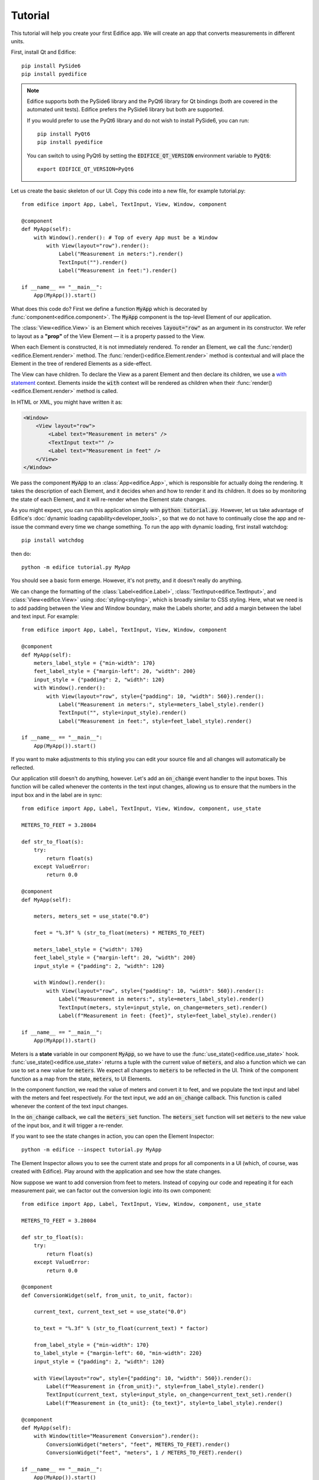 Tutorial
========

.. figure:: /image/example_tutorial.png

This tutorial will help you create your first Edifice app.
We will create an app that converts measurements in different units.

First, install Qt and Edifice::

    pip install PySide6
    pip install pyedifice

.. note::

    Edifice supports both the PySide6 library and the PyQt6 library
    for Qt bindings (both are covered in the automated unit tests).
    Edifice prefers the PySide6 library but both are supported.

    If you would prefer to use the PyQt6 library and do not wish to
    install PySide6, you can run::

        pip install PyQt6
        pip install pyedifice

    You can switch to using PyQt6 by setting the :code:`EDIFICE_QT_VERSION` environment variable to :code:`PyQt6`::

        export EDIFICE_QT_VERSION=PyQt6


Let us create the basic skeleton of our UI.
Copy this code into a new file, for example tutorial.py::

    from edifice import App, Label, TextInput, View, Window, component

    @component
    def MyApp(self):
        with Window().render(): # Top of every App must be a Window
            with View(layout="row").render():
                Label("Measurement in meters:").render()
                TextInput("").render()
                Label("Measurement in feet:").render()

    if __name__ == "__main__":
        App(MyApp()).start()

What does this code do?
First we define a function :code:`MyApp` which is decorated by
:func:`component<edifice.component>`.
The :code:`MyApp` component is the top-level Element of our application.

The :class:`View<edifice.View>` is an Element which receives :code:`layout="row"`
as an argument in its constructor.
We refer to layout as a **"prop"** of the View Element — it is a property
passed to the View.

When each Element is constructed, it is not immediately rendered. To render an Element,
we call the :func:`render()<edifice.Element.render>` method. The :func:`render()<edifice.Element.render>` method
is contextual and will place the Element in the tree of rendered Elements
as a side-effect.

The View can have children. To declare the View as a parent Element and
then declare its children, we use a
`with statement <https://docs.python.org/3/reference/compound_stmts.html#with>`_
context. Elements inside the :code:`with` context will be rendered as children
when their :func:`render()<edifice.Element.render>` method is called.

In HTML or XML, you might have written it as:

.. code-block:: xml

    <Window>
        <View layout="row">
            <Label text="Measurement in meters" />
            <TextInput text="" />
            <Label text="Measurement in feet" />
        </View>
    </Window>

We pass the component :code:`MyApp`
to an :class:`App<edifice.App>`,
which is responsible for actually doing the rendering.
It takes the description of each Element, and it decides when and how to render it and its children.
It does so by monitoring the state of each Element, and it will re-render
when the Element state changes.

As you might expect, you can run this application simply with :code:`python tutorial.py`.
However, let us take advantage of Edifice's :doc:`dynamic loading capability<developer_tools>`,
so that we do not have to continually close the app and re-issue the command every time we change something.
To run the app with dynamic loading, first install watchdog::

    pip install watchdog

then do::

    python -m edifice tutorial.py MyApp

You should see a basic form emerge. However, it's not pretty, and it doesn't really do anything.

We can change the formatting of the :class:`Label<edifice.Label>`, :class:`TextInput<edifice.TextInput>`, and
:class:`View<edifice.View>` using :doc:`styling<styling>`,
which is broadly similar to CSS styling.
Here, what we need is to add padding between the View and Window boundary,
make the Labels shorter, and add a margin between the label and text input.
For example::

    from edifice import App, Label, TextInput, View, Window, component

    @component
    def MyApp(self):
        meters_label_style = {"min-width": 170}
        feet_label_style = {"margin-left": 20, "width": 200}
        input_style = {"padding": 2, "width": 120}
        with Window().render():
            with View(layout="row", style={"padding": 10, "width": 560}).render():
                Label("Measurement in meters:", style=meters_label_style).render()
                TextInput("", style=input_style).render()
                Label("Measurement in feet:", style=feet_label_style).render()

    if __name__ == "__main__":
        App(MyApp()).start()

If you want to make adjustments to this styling you can edit your source file
and all changes will automatically be reflected.

Our application still doesn't do anything, however. Let's add an :code:`on_change`
event handler to the input boxes.
This function will be called whenever the contents in the text input changes,
allowing us to ensure that the numbers in the input
box and in the label are in sync::

    from edifice import App, Label, TextInput, View, Window, component, use_state

    METERS_TO_FEET = 3.28084

    def str_to_float(s):
        try:
            return float(s)
        except ValueError:
            return 0.0

    @component
    def MyApp(self):

        meters, meters_set = use_state("0.0")

        feet = "%.3f" % (str_to_float(meters) * METERS_TO_FEET)

        meters_label_style = {"width": 170}
        feet_label_style = {"margin-left": 20, "width": 200}
        input_style = {"padding": 2, "width": 120}

        with Window().render():
            with View(layout="row", style={"padding": 10, "width": 560}).render():
                Label("Measurement in meters:", style=meters_label_style).render()
                TextInput(meters, style=input_style, on_change=meters_set).render()
                Label(f"Measurement in feet: {feet}", style=feet_label_style).render()

    if __name__ == "__main__":
        App(MyApp()).start()

Meters is a **state** variable in our component :code:`MyApp`,
so we have to use the :func:`use_state()<edifice.use_state>` hook.
:func:`use_state()<edifice.use_state>` returns a tuple with the current value
of :code:`meters`, and also a function which we can use to set
a new value for :code:`meters`.
We expect all changes to :code:`meters` to be reflected in the UI.
Think of the component function as a map from the state,
:code:`meters`, to UI Elements.

In the component function, we read the value of meters and convert it to feet,
and we populate the text input and label with the meters and feet respectively.
For the text input, we add an :code:`on_change` callback.
This function is called whenever the content of the text input changes.

In the :code:`on_change` callback, we call the :code:`meters_set` function.
The :code:`meters_set` function will set :code:`meters` to the new value of the input box,
and it will trigger a re-render.

If you want to see the state changes in action, you can open the Element Inspector::

    python -m edifice --inspect tutorial.py MyApp

The Element Inspector allows you to see the current state and props for all components in a UI (which, of course,
was created with Edifice). Play around with the application and see how the state changes.

Now suppose we want to add conversion from feet to meters. Instead of copying our code and repeating
it for each measurement pair, we can factor out the conversion logic into its own component::

    from edifice import App, Label, TextInput, View, Window, component, use_state

    METERS_TO_FEET = 3.28084

    def str_to_float(s):
        try:
            return float(s)
        except ValueError:
            return 0.0

    @component
    def ConversionWidget(self, from_unit, to_unit, factor):

        current_text, current_text_set = use_state("0.0")

        to_text = "%.3f" % (str_to_float(current_text) * factor)

        from_label_style = {"min-width": 170}
        to_label_style = {"margin-left": 60, "min-width": 220}
        input_style = {"padding": 2, "width": 120}

        with View(layout="row", style={"padding": 10, "width": 560}).render():
            Label(f"Measurement in {from_unit}:", style=from_label_style).render()
            TextInput(current_text, style=input_style, on_change=current_text_set).render()
            Label(f"Measurement in {to_unit}: {to_text}", style=to_label_style).render()

    @component
    def MyApp(self):
        with Window(title="Measurement Conversion").render():
            ConversionWidget("meters", "feet", METERS_TO_FEET).render()
            ConversionWidget("feet", "meters", 1 / METERS_TO_FEET).render()

    if __name__ == "__main__":
        App(MyApp()).start()

Factoring out the logic makes it trivial to add conversions between pounds and
kilograms, liters and gallons, etc.
